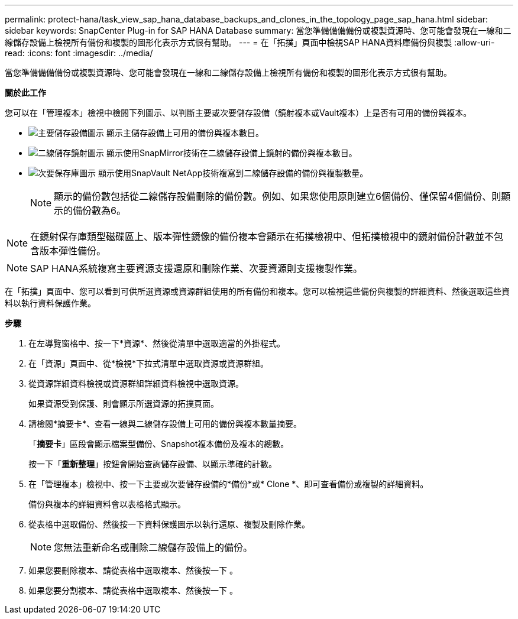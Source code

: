 ---
permalink: protect-hana/task_view_sap_hana_database_backups_and_clones_in_the_topology_page_sap_hana.html 
sidebar: sidebar 
keywords: SnapCenter Plug-in for SAP HANA Database 
summary: 當您準備備備備份或複製資源時、您可能會發現在一線和二線儲存設備上檢視所有備份和複製的圖形化表示方式很有幫助。 
---
= 在「拓撲」頁面中檢視SAP HANA資料庫備份與複製
:allow-uri-read: 
:icons: font
:imagesdir: ../media/


[role="lead"]
當您準備備備備份或複製資源時、您可能會發現在一線和二線儲存設備上檢視所有備份和複製的圖形化表示方式很有幫助。

*關於此工作*

您可以在「管理複本」檢視中檢閱下列圖示、以判斷主要或次要儲存設備（鏡射複本或Vault複本）上是否有可用的備份與複本。

* image:../media/topology_primary_storage.gif["主要儲存設備圖示"] 顯示主儲存設備上可用的備份與複本數目。
* image:../media/topology_mirror_secondary_storage.gif["二線儲存鏡射圖示"] 顯示使用SnapMirror技術在二線儲存設備上鏡射的備份與複本數目。
* image:../media/topology_vault_secondary_storage.gif["次要保存庫圖示"] 顯示使用SnapVault NetApp技術複寫到二線儲存設備的備份與複製數量。
+

NOTE: 顯示的備份數包括從二線儲存設備刪除的備份數。例如、如果您使用原則建立6個備份、僅保留4個備份、則顯示的備份數為6。




NOTE: 在鏡射保存庫類型磁碟區上、版本彈性鏡像的備份複本會顯示在拓撲檢視中、但拓撲檢視中的鏡射備份計數並不包含版本彈性備份。


NOTE: SAP HANA系統複寫主要資源支援還原和刪除作業、次要資源則支援複製作業。

在「拓撲」頁面中、您可以看到可供所選資源或資源群組使用的所有備份和複本。您可以檢視這些備份與複製的詳細資料、然後選取這些資料以執行資料保護作業。

*步驟*

. 在左導覽窗格中、按一下*資源*、然後從清單中選取適當的外掛程式。
. 在「資源」頁面中、從*檢視*下拉式清單中選取資源或資源群組。
. 從資源詳細資料檢視或資源群組詳細資料檢視中選取資源。
+
如果資源受到保護、則會顯示所選資源的拓撲頁面。

. 請檢閱*摘要卡*、查看一線與二線儲存設備上可用的備份與複本數量摘要。
+
「*摘要卡*」區段會顯示檔案型備份、Snapshot複本備份及複本的總數。

+
按一下「*重新整理*」按鈕會開始查詢儲存設備、以顯示準確的計數。

. 在「管理複本」檢視中、按一下主要或次要儲存設備的*備份*或* Clone *、即可查看備份或複製的詳細資料。
+
備份與複本的詳細資料會以表格格式顯示。

. 從表格中選取備份、然後按一下資料保護圖示以執行還原、複製及刪除作業。
+

NOTE: 您無法重新命名或刪除二線儲存設備上的備份。

. 如果您要刪除複本、請從表格中選取複本、然後按一下 image:../media/delete_icon.gif[""]。
. 如果您要分割複本、請從表格中選取複本、然後按一下 image:../media/split_cone.gif[""]。

